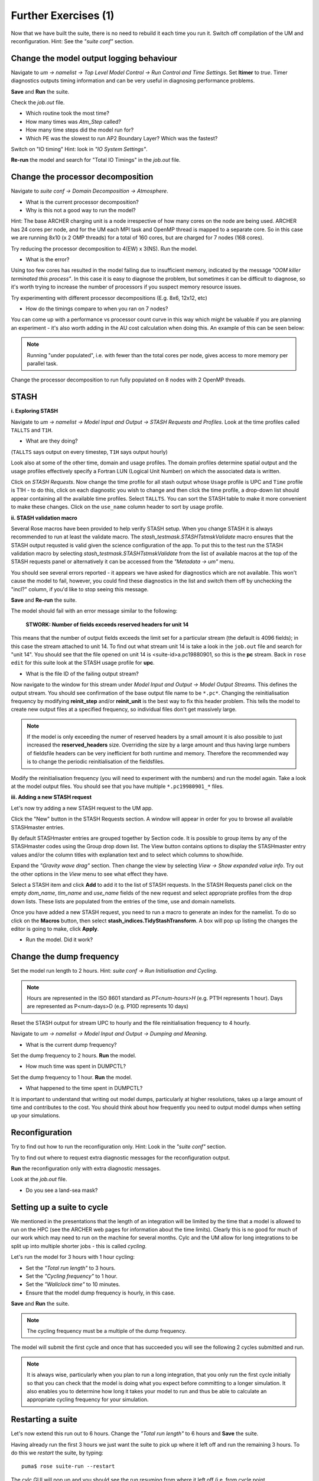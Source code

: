 Further Exercises (1)
=====================

Now that we have built the suite, there is no need to rebuild it each time you run it.  Switch off compilation of the UM and reconfiguration.  Hint: See the *"suite conf"* section.

Change the model output logging behaviour
-----------------------------------------

Navigate to *um -> namelist -> Top Level Model Control -> Run Control and Time Settings*. Set **ltimer** to *true*.  Timer diagnostics outputs timing information and can be very useful in diagnosing performance problems.

**Save** and **Run** the suite.

Check the *job.out* file.

* Which routine took the most time?
* How many times was *Atm_Step* called?
* How many time steps did the model run for?
* Which PE was the slowest to run AP2 Boundary Layer? Which was the fastest?

Switch on "IO timing" Hint: look in *"IO System Settings"*.  

**Re-run** the model and search for "Total IO Timings" in the *job.out* file.

Change the processor decomposition
----------------------------------

Navigate to *suite conf -> Domain Decomposition -> Atmosphere*.

* What is the current processor decomposition?
* Why is this not a good way to run the model?

Hint: The base ARCHER charging unit is a node irrespective of how many cores on the node are being used. ARCHER has 24 cores per node, and for the UM each MPI task and OpenMP thread is mapped to a separate core.  So in this case we are running 8x10 (x 2 OMP threads) for a total of 160 cores, but are charged for 7 nodes (168 cores).

Try reducing the processor decomposition to 4(EW) x 3(NS). Run the model.

* What is the error?  

Using too few cores has resulted in the model failing due to insufficient memory, indicated by the message *"OOM killer terminated this process"*.  In this case it is easy to diagnose the problem, but sometimes it can be difficult to diagnose, so it's worth trying to increase the number of processors if you suspect memory resource issues. 

Try experimenting with different processor decompositions (E.g. 8x6, 12x12, etc)

* How do the timings compare to when you ran on 7 nodes?

You can come up with a performance vs processor count curve in this way which might be valuable if you are planning an experiment - it's also worth adding in the AU cost calculation when doing this.  An example of this can be seen below:

.. image:: /images/cost-curves.jpg
   :height: 366px
   :width: 650px

.. note:: Running "under populated", i.e. with fewer than the total cores per node, gives access to more memory per parallel task.

Change the processor decomposition to run fully populated on 8 nodes with 2 OpenMP threads.

STASH
-----

**i. Exploring STASH**

Navigate to *um -> namelist -> Model Input and Output -> STASH Requests and Profiles*. Look at the time profiles called ``TALLTS`` and ``T1H``.

* What are they doing?

(``TALLTS`` says output on every timestep, ``T1H`` says output hourly)

Look also at some of the other time, domain and usage profiles.  The domain profiles determine spatial output and the usage profiles effectively specify a Fortran LUN (Logical Unit Number) on which the associated data is written.  

Click on *STASH Requests*. Now change the time profile for all stash output whose ``Usage`` profile is UPC and ``Time`` profile is T1H - to do this, click on each diagnostic you wish to change and then click the time profile, a drop-down list should appear containing all the available time profiles.  Select ``TALLTS``.  You can sort the STASH table to make it more convenient to make these changes.  Click on the ``use_name`` column header to sort by usage profile.

**ii. STASH validation macro**

Several Rose macros have been provided to help verify STASH setup.  When you change STASH it is always recommended to run at least the validate macro. The *stash_testmask.STASHTstmskValidate* macro ensures that the STASH output requsted is valid given the science configuration of the app.  To put this to the test run the STASH validation macro by selecting *stash_testmask.STASHTstmskValidate* from the list of available macros at the top of the STASH requests panel or alternatively it can be accessed from the *"Metadata -> um"* menu.  

You should see several errors reported - it appears we have asked for diagnostics which are not available.  This won't cause the model to fail, however, you could find these diagnostics in the list and switch them off by unchecking the "incl?" column, if you'd like to stop seeing this message.

**Save** and **Re-run** the suite.

The model should fail with an error message similar to the following:

  **STWORK: Number of fields exceeds reserved headers for unit  14**

This means that the number of output fields exceeds the limit set for a particular stream (the default is 4096 fields); in this case the stream attached to unit 14.  To find out what stream unit 14 is take a look in the ``job.out`` file and search for "unit 14". You should see that the file opened on unit 14 is <suite-id>a.pc19880901, so this is the **pc** stream.  Back in ``rose edit`` for this suite look at the STASH usage profile for **upc**.

* What is the file ID of the failing output stream?

Now navigate to the window for this stream under *Model Input and Output -> Model Output Streams*.  This defines the output stream.  You should see confirmation of the base output file name to be ``*.pc*``.  Changing the reinitialisation frequency by modifying **reinit_step** and/or **reinit_unit** is the best way to fix this header problem. This tells the model to create new output files at a specified frequency, so individual files don't get massively large.

.. note:: If the model is only exceeding the numer of reserved headers by a small amount it is also possible to just increased the **reserved_headers** size.  Overriding the size by a large amount and thus having large numbers of fieldsfile headers can be very inefficient for both runtime and memory. Therefore the recommended way is to change the periodic reinitialisation of the fieldsfiles. 

Modify the reinitialisation frequency (you will need to experiment with the numbers) and run the model again. Take a look at the model output files. You should see that you have multiple ``*.pc19980901_*`` files.

**iii. Adding a new STASH request**

Let's now try adding a new STASH request to the UM app.

Click the "New" button in the STASH Requests section.  A window will appear in order for you to browse all available STASHmaster entries.

By default STASHmaster entries are grouped together by Section code. It is possible to group items by any of the STASHmaster codes using the Group drop down list. The View button contains options to display the STASHmaster entry values and/or the column titles with explanation text and to select which columns to show/hide.

Expand the *"Gravity wave drag"* section.  Then change the view by selecting *View -> Show expanded value info*. Try out the other options in the *View* menu to see what effect they have.

Select a STASH item and click **Add** to add it to the list of STASH requests.  In the STASH Requests panel click on the empty *dom_name*, *tim_name* and *use_name* fields of the new request and select appropriate profiles from the drop down lists.  These lists are populated from the entries of the time, use and domain namelists.

Once you have added a new STASH request, you need to run a macro to generate an index for the namelist.  To do so click on the **Macros** button, then select **stash_indices.TidyStashTransform**. A box will pop up listing the changes the editor is going to make, click **Apply**.

* Run the model.  Did it work?

Change the dump frequency
-------------------------

Set the model run length to 2 hours.  Hint: *suite conf -> Run Initialisation and Cycling*.

.. note:: Hours are represented in the ISO 8601 standard as *PT<num-hours>H* (e.g. PT1H represents 1 hour). Days are represented as P<num-days>D (e.g. P10D represents 10 days)

Reset the STASH output for stream UPC to hourly and the file reinitialisation frequency to 4 hourly.

Navigate to *um -> namelist -> Model Input and Output -> Dumping and Meaning*.

* What is the current dump frequency?

Set the dump frequency to 2 hours.  **Run** the model.

* How much time was spent in DUMPCTL?

Set the dump frequency to 1 hour. **Run** the model.

* What happened to the time spent in DUMPCTL?

It is important to understand that writing out model dumps, particularly at higher resolutions, takes up a large amount of time and contributes to the cost.  You should think about how frequently you need to output model dumps when setting up your simulations.

Reconfiguration
---------------

Try to find out how to run the reconfiguration only. Hint: Look in the *"suite conf"* section.

Try to find out where to request extra diagnostic messages for the reconfiguration output.

**Run** the reconfiguration only with extra diagnostic messages.

Look at the *job.out* file.

* Do you see a land-sea mask?

Setting up a suite to cycle
---------------------------

We mentioned in the presentations that the length of an integration will be limited by the time that a model is allowed to run on the HPC (see the ARCHER web pages for information about the time limits).  Clearly this is no good for much of our work which may need to run on the machine for several months.  Cylc and the UM allow for long integrations to be split up into multiple shorter jobs - this is called *cycling*.

Let's run the model for 3 hours with 1 hour cycling:

* Set the *"Total run length"* to 3 hours.
* Set the *"Cycling frequency"* to 1 hour.
* Set the *"Wallclock time"* to 10 minutes.
* Ensure that the model dump frequency is hourly, in this case.

**Save** and **Run** the suite.

.. note:: The cycling frequency must be a multiple of the dump frequency.

The model will submit the first cycle and once that has succeeded you will see the following 2 cycles submitted and run.

.. note:: It is always wise, particularly when you plan to run a long integration, that you only run the first cycle initially so that you can check that the model is doing what you expect before committing to a longer simulation.  It also enables you to determine how long it takes your model to run and thus be able to calculate an appropriate cycling frequency for your simulation.

Restarting a suite
------------------

Let's now extend this run out to 6 hours.  Change the *"Total run length"* to 6 hours and **Save** the suite.

Having already run the first 3 hours we just want the suite to pick up where it left off and run the remaining 3 hours.  To do this we *restart* the suite, by typing: ::

  puma$ rose suite-run --restart

The cylc GUI will pop up and you should see the run resuming from where it left off (i.e. from cycle point 19880901T0300Z).

